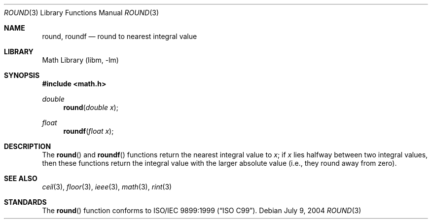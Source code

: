 .\" $NetBSD: round.3,v 1.2 2004/07/10 14:11:18 wiz Exp $
.\"
.\" Copyright (c) 2003, Steven G. Kargl
.\" All rights reserved.
.\"
.\" Redistribution and use in source and binary forms, with or without
.\" modification, are permitted provided that the following conditions
.\" are met:
.\" 1. Redistributions of source code must retain the above copyright
.\"    notice, this list of conditions and the following disclaimer.
.\" 2. Redistributions in binary form must reproduce the above copyright
.\"    notice, this list of conditions and the following disclaimer in the
.\"    documentation and/or other materials provided with the distribution.
.\"
.\" THIS SOFTWARE IS PROVIDED BY THE REGENTS AND CONTRIBUTORS ``AS IS'' AND
.\" ANY EXPRESS OR IMPLIED WARRANTIES, INCLUDING, BUT NOT LIMITED TO, THE
.\" IMPLIED WARRANTIES OF MERCHANTABILITY AND FITNESS FOR A PARTICULAR PURPOSE
.\" ARE DISCLAIMED.  IN NO EVENT SHALL THE REGENTS OR CONTRIBUTORS BE LIABLE
.\" FOR ANY DIRECT, INDIRECT, INCIDENTAL, SPECIAL, EXEMPLARY, OR CONSEQUENTIAL
.\" DAMAGES (INCLUDING, BUT NOT LIMITED TO, PROCUREMENT OF SUBSTITUTE GOODS
.\" OR SERVICES; LOSS OF USE, DATA, OR PROFITS; OR BUSINESS INTERRUPTION)
.\" HOWEVER CAUSED AND ON ANY THEORY OF LIABILITY, WHETHER IN CONTRACT, STRICT
.\" LIABILITY, OR TORT (INCLUDING NEGLIGENCE OR OTHERWISE) ARISING IN ANY WAY
.\" OUT OF THE USE OF THIS SOFTWARE, EVEN IF ADVISED OF THE POSSIBILITY OF
.\" SUCH DAMAGE.
.\"
.\" $FreeBSD: src/lib/msun/man/round.3,v 1.2 2004/06/20 09:27:17 das Exp $
.\"
.Dd July 9, 2004
.Dt ROUND 3
.Os
.Sh NAME
.Nm round ,
.Nm roundf
.Nd round to nearest integral value
.Sh LIBRARY
.Lb libm
.Sh SYNOPSIS
.In math.h
.Ft double
.Fn round "double x"
.Ft float
.Fn roundf "float x"
.Sh DESCRIPTION
The
.Fn round
and
.Fn roundf
functions return the nearest integral value to
.Fa x ;
if
.Fa x
lies halfway between two integral values, then these
functions return the integral value with the larger
absolute value (i.e., they round away from zero).
.Sh SEE ALSO
.Xr ceil 3 ,
.Xr floor 3 ,
.Xr ieee 3 ,
.Xr math 3 ,
.Xr rint 3
.\" .Xr trunc 3
.Sh STANDARDS
The
.Fn round
function conforms to
.St -isoC-99 .
